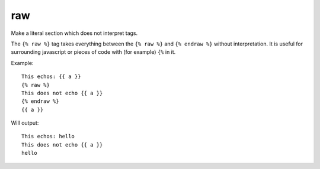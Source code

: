 
.. index:: tag; raw
.. _tag-raw:

raw
===

Make a literal section which does not interpret tags.

The ``{% raw %}`` tag takes everything between the ``{% raw %}`` and ``{% endraw %}`` without interpretation. It is useful for surrounding javascript or pieces of code with (for example) ``{%`` in it.

Example::

   This echos: {{ a }}
   {% raw %}
   This does not echo {{ a }}
   {% endraw %}
   {{ a }}

Will output::

   This echos: hello
   This does not echo {{ a }}
   hello
